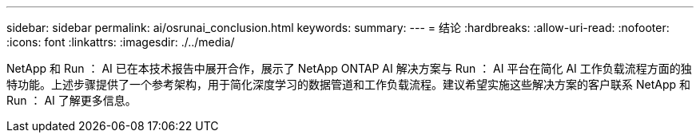 ---
sidebar: sidebar 
permalink: ai/osrunai_conclusion.html 
keywords:  
summary:  
---
= 结论
:hardbreaks:
:allow-uri-read: 
:nofooter: 
:icons: font
:linkattrs: 
:imagesdir: ./../media/


[role="lead"]
NetApp 和 Run ： AI 已在本技术报告中展开合作，展示了 NetApp ONTAP AI 解决方案与 Run ： AI 平台在简化 AI 工作负载流程方面的独特功能。上述步骤提供了一个参考架构，用于简化深度学习的数据管道和工作负载流程。建议希望实施这些解决方案的客户联系 NetApp 和 Run ： AI 了解更多信息。
